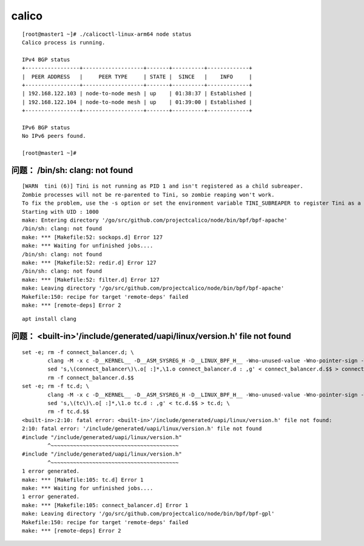 ********************
calico
********************


::

    [root@master1 ~]# ./calicoctl-linux-arm64 node status
    Calico process is running.

    IPv4 BGP status
    +-----------------+-------------------+-------+----------+-------------+
    |  PEER ADDRESS   |     PEER TYPE     | STATE |  SINCE   |    INFO     |
    +-----------------+-------------------+-------+----------+-------------+
    | 192.168.122.103 | node-to-node mesh | up    | 01:38:37 | Established |
    | 192.168.122.104 | node-to-node mesh | up    | 01:39:00 | Established |
    +-----------------+-------------------+-------+----------+-------------+

    IPv6 BGP status
    No IPv6 peers found.

    [root@master1 ~]#



问题： /bin/sh: clang: not found
====================================

::

    [WARN  tini (6)] Tini is not running as PID 1 and isn't registered as a child subreaper.
    Zombie processes will not be re-parented to Tini, so zombie reaping won't work.
    To fix the problem, use the -s option or set the environment variable TINI_SUBREAPER to register Tini as a child subreaper, or run Tini as PID 1.
    Starting with UID : 1000
    make: Entering directory '/go/src/github.com/projectcalico/node/bin/bpf/bpf-apache'
    /bin/sh: clang: not found
    make: *** [Makefile:52: sockops.d] Error 127
    make: *** Waiting for unfinished jobs....
    /bin/sh: clang: not found
    make: *** [Makefile:52: redir.d] Error 127
    /bin/sh: clang: not found
    make: *** [Makefile:52: filter.d] Error 127
    make: Leaving directory '/go/src/github.com/projectcalico/node/bin/bpf/bpf-apache'
    Makefile:150: recipe for target 'remote-deps' failed
    make: *** [remote-deps] Error 2

::

    apt install clang


问题： <built-in>'/include/generated/uapi/linux/version.h' file not found
============================================================================

::

    set -e; rm -f connect_balancer.d; \
            clang -M -x c -D__KERNEL__ -D__ASM_SYSREG_H -D__LINUX_BPF_H__ -Wno-unused-value -Wno-pointer-sign -Wno-compare-distinct-pointer-types -Wunused -Wall -fno-stack-protector -O2 -emit-llvm --include=/usr/src/linux-headers-5.6.0-0.bpo.2-common/include/uapi/linux/bpf.h --include=/include/generated/uapi/linux/version.h connect_balancer.c > connect_balancer.d.$$ || { rm -f connect_balancer.d.$$; false; } ; \
            sed 's,\(connect_balancer\)\.o[ :]*,\1.o connect_balancer.d : ,g' < connect_balancer.d.$$ > connect_balancer.d; \
            rm -f connect_balancer.d.$$
    set -e; rm -f tc.d; \
            clang -M -x c -D__KERNEL__ -D__ASM_SYSREG_H -D__LINUX_BPF_H__ -Wno-unused-value -Wno-pointer-sign -Wno-compare-distinct-pointer-types -Wunused -Wall -fno-stack-protector -O2 -emit-llvm --include=/usr/src/linux-headers-5.6.0-0.bpo.2-common/include/uapi/linux/bpf.h --include=/include/generated/uapi/linux/version.h tc.c > tc.d.$$ || { rm -f tc.d.$$; false; } ; \
            sed 's,\(tc\)\.o[ :]*,\1.o tc.d : ,g' < tc.d.$$ > tc.d; \
            rm -f tc.d.$$
    <built-in>:2:10: fatal error: <built-in>'/include/generated/uapi/linux/version.h' file not found:
    2:10: fatal error: '/include/generated/uapi/linux/version.h' file not found
    #include "/include/generated/uapi/linux/version.h"
            ^~~~~~~~~~~~~~~~~~~~~~~~~~~~~~~~~~~~~~~~~
    #include "/include/generated/uapi/linux/version.h"
            ^~~~~~~~~~~~~~~~~~~~~~~~~~~~~~~~~~~~~~~~~
    1 error generated.
    make: *** [Makefile:105: tc.d] Error 1
    make: *** Waiting for unfinished jobs....
    1 error generated.
    make: *** [Makefile:105: connect_balancer.d] Error 1
    make: Leaving directory '/go/src/github.com/projectcalico/node/bin/bpf/bpf-gpl'
    Makefile:150: recipe for target 'remote-deps' failed
    make: *** [remote-deps] Error 2
